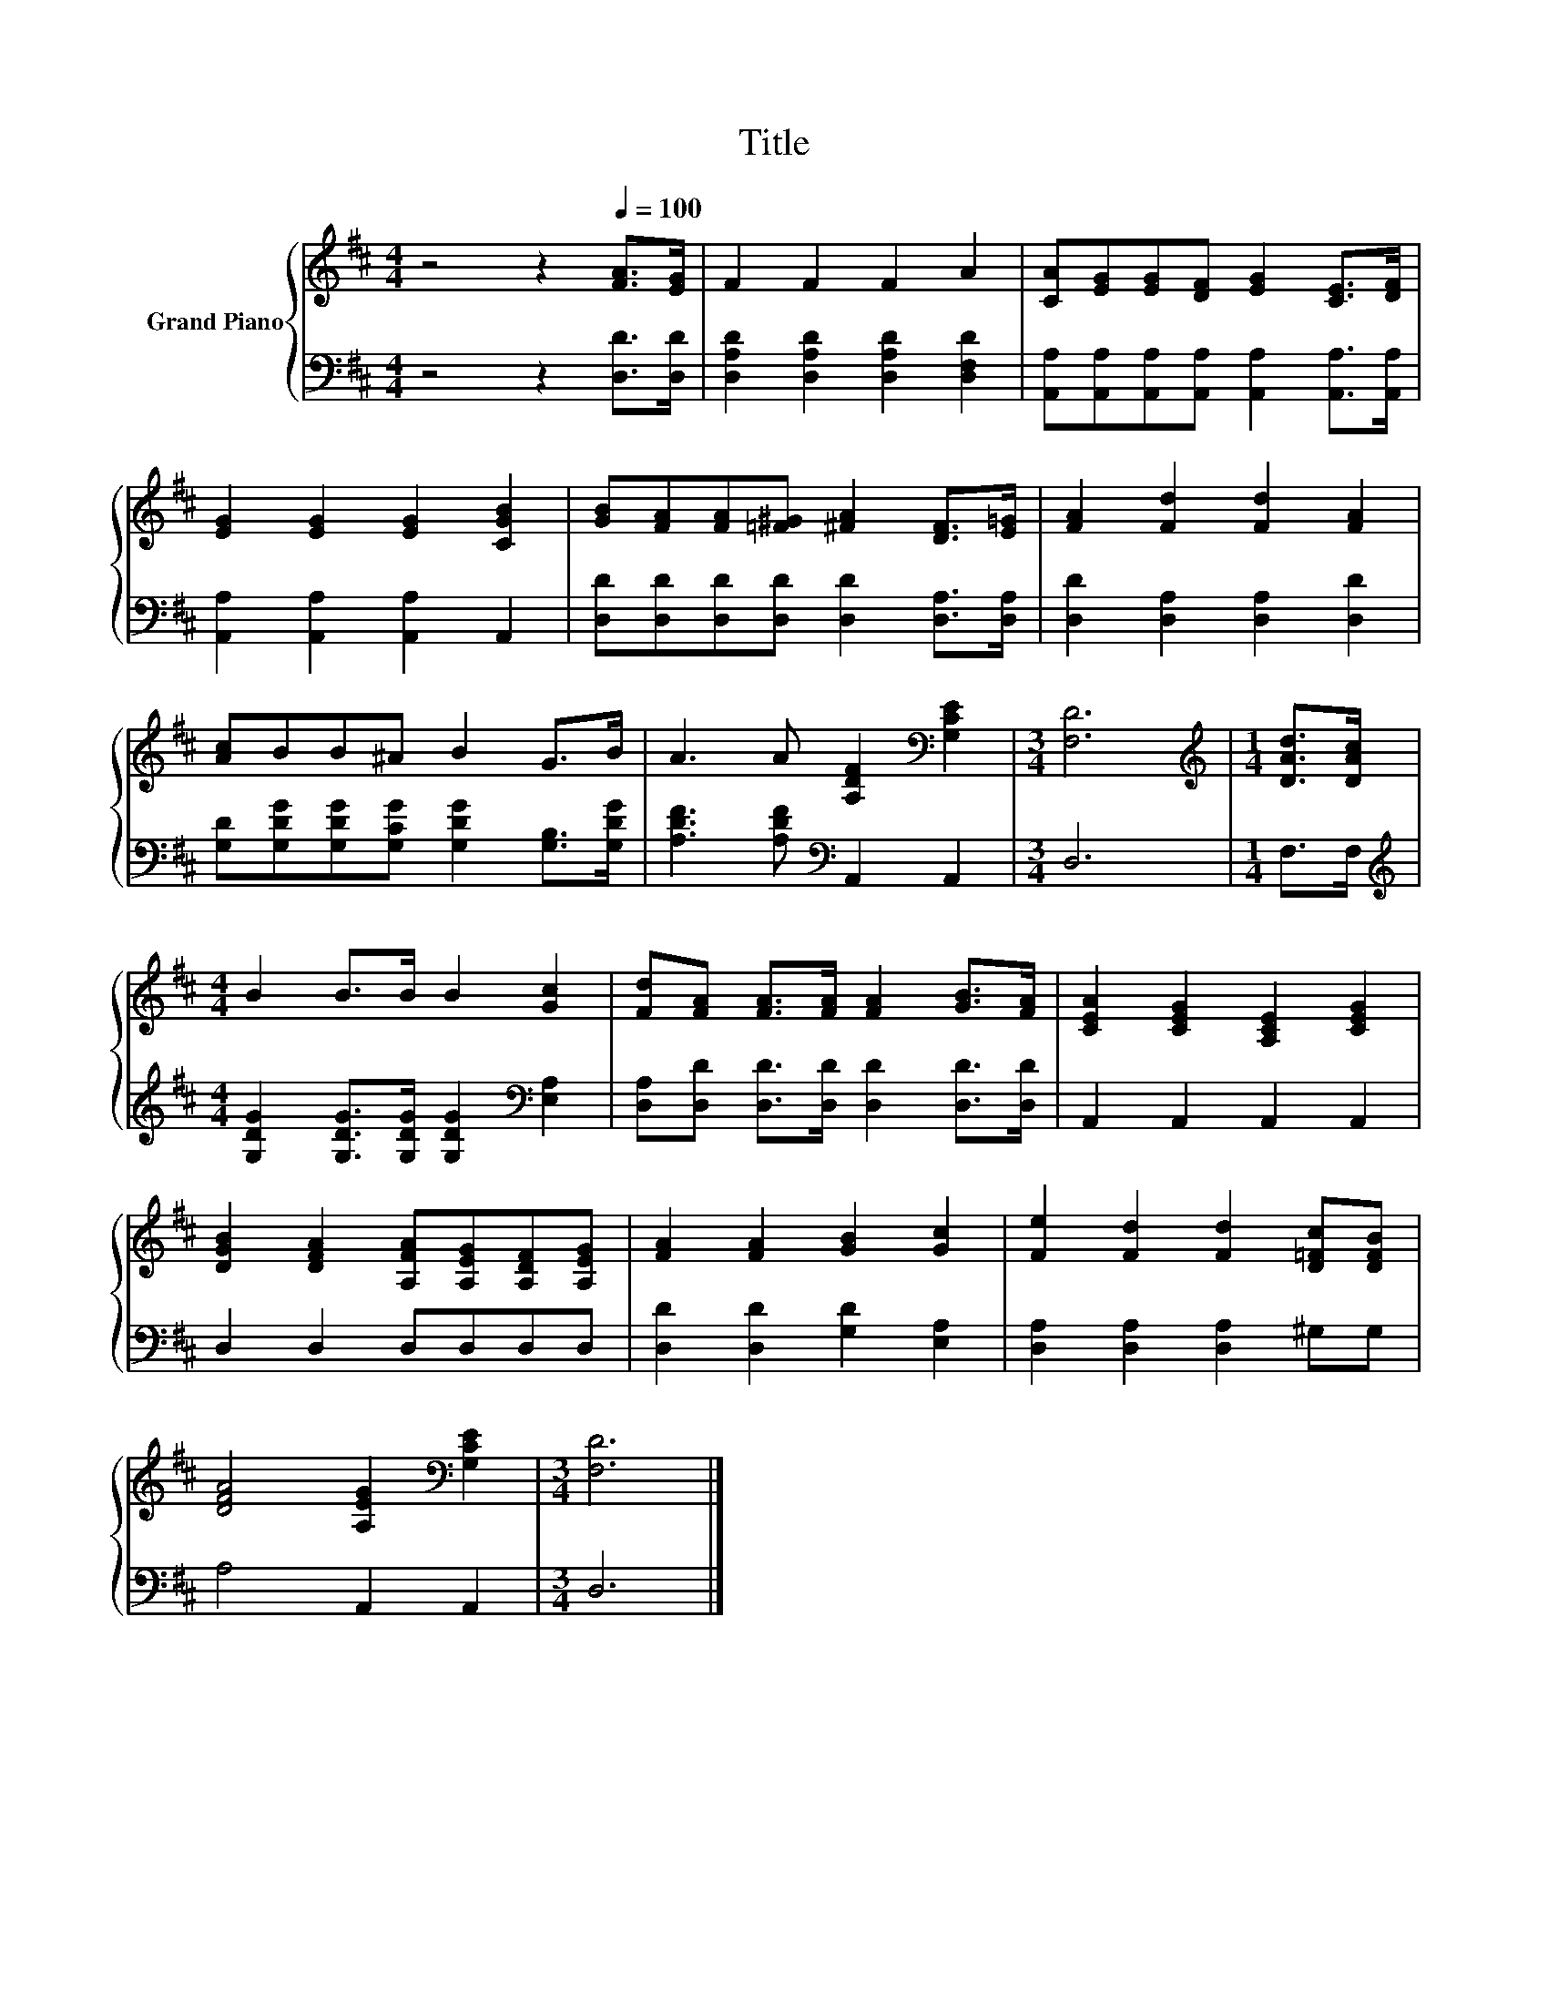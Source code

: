 X:1
T:Title
%%score { 1 | 2 }
L:1/8
M:4/4
K:D
V:1 treble nm="Grand Piano"
V:2 bass 
V:1
 z4 z2[Q:1/4=100] [FA]>[EG] | F2 F2 F2 A2 | [CA][EG][EG][DF] [EG]2 [CE]>[DF] | %3
 [EG]2 [EG]2 [EG]2 [CGB]2 | [GB][FA][FA][=F^G] [^FA]2 [DF]>[E=G] | [FA]2 [Fd]2 [Fd]2 [FA]2 | %6
 [Ac]BB^A B2 G>B | A3 A [A,DF]2[K:bass] [G,CE]2 |[M:3/4] [F,D]6 |[M:1/4][K:treble] [DAd]>[DAc] | %10
[M:4/4] B2 B>B B2 [Gc]2 | [Fd][FA] [FA]>[FA] [FA]2 [GB]>[FA] | [CEA]2 [CEG]2 [A,CE]2 [CEG]2 | %13
 [DGB]2 [DFA]2 [A,FA][A,EG][A,DF][A,EG] | [FA]2 [FA]2 [GB]2 [Gc]2 | [Fe]2 [Fd]2 [Fd]2 [D=Fc][DFB] | %16
 [DFA]4 [A,EG]2[K:bass] [G,CE]2 |[M:3/4] [F,D]6 |] %18
V:2
 z4 z2 [D,D]>[D,D] | [D,A,D]2 [D,A,D]2 [D,A,D]2 [D,F,D]2 | %2
 [A,,A,][A,,A,][A,,A,][A,,A,] [A,,A,]2 [A,,A,]>[A,,A,] | [A,,A,]2 [A,,A,]2 [A,,A,]2 A,,2 | %4
 [D,D][D,D][D,D][D,D] [D,D]2 [D,A,]>[D,A,] | [D,D]2 [D,A,]2 [D,A,]2 [D,D]2 | %6
 [G,D][G,DG][G,DG][G,CG] [G,DG]2 [G,B,]>[G,DG] | [A,DF]3 [A,DF][K:bass] A,,2 A,,2 |[M:3/4] D,6 | %9
[M:1/4] F,>F, |[M:4/4][K:treble] [G,DG]2 [G,DG]>[G,DG] [G,DG]2[K:bass] [E,A,]2 | %11
 [D,A,][D,D] [D,D]>[D,D] [D,D]2 [D,D]>[D,D] | A,,2 A,,2 A,,2 A,,2 | D,2 D,2 D,D,D,D, | %14
 [D,D]2 [D,D]2 [G,D]2 [E,A,]2 | [D,A,]2 [D,A,]2 [D,A,]2 ^G,G, | A,4 A,,2 A,,2 |[M:3/4] D,6 |] %18

